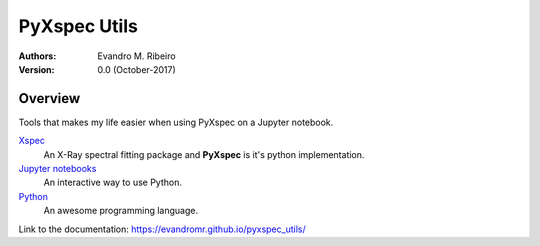 ==============================================================================
PyXspec Utils
==============================================================================
:Authors:
    Evandro M. Ribeiro

:Version: 0.0  (October-2017)

Overview
--------

Tools that makes my life easier when using PyXspec on a Jupyter notebook.

Xspec_
  An X-Ray spectral fitting package and **PyXspec** is it's python implementation.
`Jupyter notebooks`_
  An interactive way to use Python.
Python_
  An awesome programming language.

.. _Xspec: https://heasarc.gsfc.nasa.gov/xanadu/xspec/
.. _`Jupyter notebooks`: http://jupyter.org/index.html
.. _Python: https://www.python.org/

Link to the documentation: https://evandromr.github.io/pyxspec_utils/
